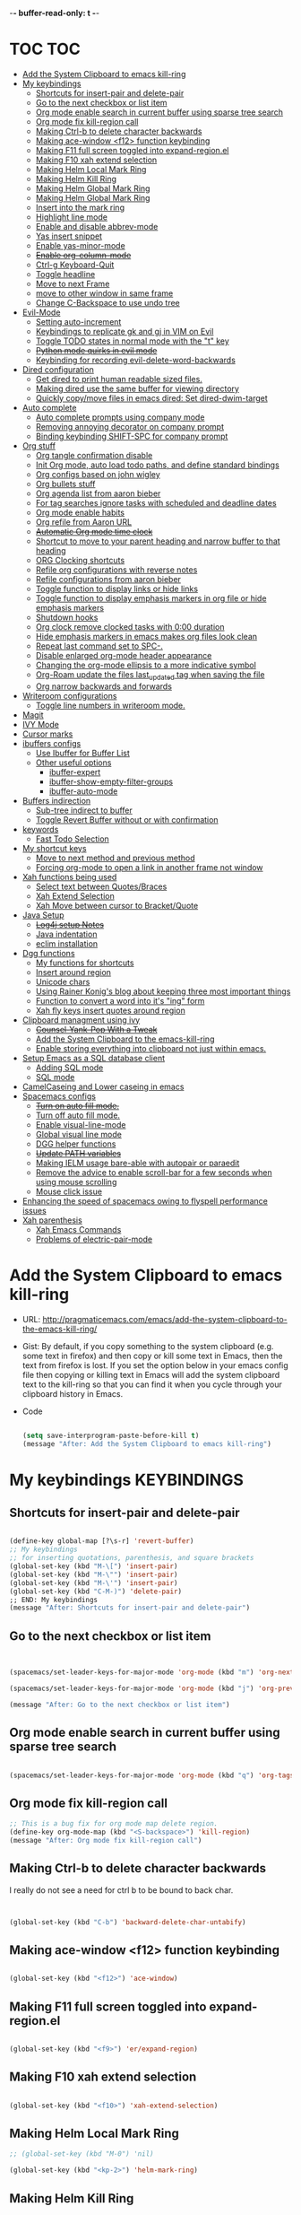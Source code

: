 -*- buffer-read-only: t -*-

#+TAGS: KEYBINDINGS ORG BUG_FIX EVIL_MODE SO_Solution TOC

* TOC                                                                   :TOC:
- [[#add-the-system-clipboard-to-emacs-kill-ring][Add the System Clipboard to emacs kill-ring]]
- [[#my-keybindings][My keybindings]]
  - [[#shortcuts-for-insert-pair-and-delete-pair][Shortcuts for insert-pair and delete-pair]]
  - [[#go-to-the-next-checkbox-or-list-item][Go to the next checkbox or list item]]
  - [[#org-mode-enable-search-in-current-buffer-using-sparse-tree-search][Org mode enable search in current buffer using sparse tree search]]
  - [[#org-mode-fix-kill-region-call][Org mode fix kill-region call]]
  - [[#making-ctrl-b-to-delete-character-backwards][Making Ctrl-b to delete character backwards]]
  - [[#making-ace-window-f12-function-keybinding][Making ace-window <f12> function keybinding]]
  - [[#making-f11-full-screen-toggled-into-expand-regionel][Making F11 full screen toggled into expand-region.el]]
  - [[#making-f10-xah-extend-selection][Making F10 xah extend selection]]
  - [[#making-helm-local-mark-ring][Making Helm Local Mark Ring]]
  - [[#making-helm-kill-ring][Making Helm Kill Ring]]
  - [[#making-helm-global-mark-ring][Making Helm Global Mark Ring]]
  - [[#making-helm-global-mark-ring-1][Making Helm Global Mark Ring]]
  - [[#insert-into-the-mark-ring][Insert into the mark ring]]
  - [[#highlight-line-mode][Highlight line mode]]
  - [[#enable-and-disable-abbrev-mode][Enable and disable abbrev-mode]]
  - [[#yas-insert-snippet][Yas insert snippet]]
  - [[#enable-yas-minor-mode][Enable yas-minor-mode]]
  - [[#enable-org-column-mode][+Enable org-column-mode+]]
  - [[#ctrl-g-keyboard-quit][Ctrl-g Keyboard-Quit]]
  - [[#toggle-headline][Toggle headline]]
  - [[#move-to-next-frame][Move to next Frame]]
  - [[#move-to-other-window-in-same-frame][move to other window in same frame]]
  - [[#change-c-backspace-to-use-undo-tree][Change C-Backspace to use undo tree]]
- [[#evil-mode][Evil-Mode]]
  - [[#setting-auto-increment][Setting auto-increment]]
  - [[#keybindings-to-replicate-gk-and-gj-in-vim-on-evil][Keybindings to replicate gk and gj in VIM on Evil]]
  - [[#toggle-todo-states-in-normal-mode-with-the-t-key][Toggle TODO states in normal mode with the "t" key]]
  - [[#python-mode-quirks-in-evil-mode][+Python mode quirks in evil mode+]]
  - [[#keybinding-for-recording-evil-delete-word-backwards][Keybinding for recording evil-delete-word-backwards]]
- [[#dired-configuration][Dired configuration]]
  - [[#get-dired-to-print-human-readable-sized-files][Get dired to print human readable sized files.]]
  - [[#making-dired-use-the-same-buffer-for-viewing-directory][Making dired use the same buffer for viewing directory]]
  - [[#quickly-copymove-files-in-emacs-dired-set-dired-dwim-target][Quickly copy/move files in emacs dired: Set dired-dwim-target]]
- [[#auto-complete][Auto complete]]
  - [[#auto-complete-prompts-using-company-mode][Auto complete prompts using company mode]]
  - [[#removing-annoying-decorator-on-company-prompt][Removing annoying decorator on company prompt]]
  - [[#binding-keybinding-shift-spc-for-company-prompt][Binding keybinding SHIFT-SPC for company prompt]]
- [[#org-stuff][Org stuff]]
  - [[#org-tangle-confirmation-disable][Org tangle confirmation disable]]
  - [[#init-org-mode-auto-load-todo-paths-and-define-standard-bindings][Init Org mode, auto load todo paths, and define standard bindings]]
  - [[#org-configs-based-on-john-wigley][Org configs based on john wigley]]
  - [[#org-bullets-stuff][Org bullets stuff]]
  - [[#org-agenda-list-from-aaron-bieber][Org agenda list from aaron bieber]]
  - [[#for-tag-searches-ignore-tasks-with-scheduled-and-deadline-dates][For tag searches ignore tasks with scheduled and deadline dates]]
  - [[#org-mode-enable-habits][Org mode enable habits]]
  - [[#org-refile-from-aaron-url][Org refile from Aaron URL]]
  - [[#automatic-org-mode-time-clock][+Automatic Org mode time clock+]]
  - [[#shortcut-to-move-to-your-parent-heading-and-narrow-buffer-to-that-heading][Shortcut to move to your parent heading and narrow buffer to that heading]]
  - [[#org-clocking-shortcuts][ORG Clocking shortcuts]]
  - [[#refile-org-configurations-with-reverse-notes][Refile org configurations with reverse notes]]
  - [[#refile-configurations-from-aaron-bieber][Refile configurations from aaron bieber]]
  - [[#toggle-function-to-display-links-or-hide-links][Toggle function to display links or hide links]]
  - [[#toggle-function-to-display-emphasis-markers-in-org-file-or-hide-emphasis-markers][Toggle function to display emphasis markers in org file or hide emphasis markers]]
  - [[#shutdown-hooks][Shutdown hooks]]
  - [[#org-clock-remove-clocked-tasks-with-000-duration][Org clock remove clocked tasks with 0:00 duration]]
  - [[#hide-emphasis-markers-in-emacs-makes-org-files-look-clean][Hide emphasis markers in emacs makes org files look clean]]
  - [[#repeat-last-command-set-to-spc-][Repeat last command set to SPC-.]]
  - [[#disable-enlarged-org-mode-header-appearance][Disable enlarged org-mode header appearance]]
  - [[#changing-the-org-mode-ellipsis-to-a-more-indicative-symbol][Changing the org-mode ellipsis to a more indicative symbol]]
  - [[#org-roam-update-the-files-last_updated-tag-when-saving-the-file][Org-Roam update the files last_updated tag when saving the file]]
  - [[#org-narrow-backwards-and-forwards][Org narrow backwards and forwards]]
- [[#writeroom-configurations][Writeroom configurations]]
  - [[#toggle-line-numbers-in-writeroom-mode][Toggle line numbers in writeroom mode.]]
- [[#magit][Magit]]
- [[#ivy-mode][IVY Mode]]
- [[#cursor-marks][Cursor marks]]
- [[#ibuffers-configs][ibuffers configs]]
  - [[#use-ibuffer-for-buffer-list][Use Ibuffer for Buffer List]]
  - [[#other-useful-options][Other useful options]]
    - [[#ibuffer-expert][ibuffer-expert]]
    - [[#ibuffer-show-empty-filter-groups][ibuffer-show-empty-filter-groups]]
    - [[#ibuffer-auto-mode][ibuffer-auto-mode]]
- [[#buffers-indirection][Buffers indirection]]
  - [[#sub-tree-indirect-to-buffer][Sub-tree indirect to buffer]]
  - [[#toggle-revert-buffer-without-or-with-confirmation][Toggle Revert Buffer without or with confirmation]]
- [[#keywords][keywords]]
  - [[#fast-todo-selection][Fast Todo Selection]]
- [[#my-shortcut-keys][My shortcut keys]]
  - [[#move-to-next-method-and-previous-method][Move to next method and previous method]]
  - [[#forcing-org-mode-to-open-a-link-in-another-frame-not-window][Forcing org-mode to open a link in another frame not window]]
- [[#xah-functions-being-used][Xah functions being used]]
  - [[#select-text-between-quotesbraces][Select text between Quotes/Braces]]
  - [[#xah-extend-selection][Xah Extend Selection]]
  - [[#xah-move-between-cursor-to-bracketquote][Xah Move between cursor to Bracket/Quote]]
- [[#java-setup][Java Setup]]
  - [[#log4j-setup-notes][+Log4j setup Notes+]]
  - [[#java-indentation][Java indentation]]
  - [[#eclim-installation][eclim installation]]
- [[#dgg-functions][Dgg functions]]
  - [[#my-functions-for-shortcuts][My functions for shortcuts]]
  - [[#insert-around-region][Insert around region]]
  - [[#unicode-chars][Unicode chars]]
  - [[#using-rainer-konigs-blog-about-keeping-three-most-important-things][Using Rainer Konig's blog about keeping three most important things]]
  - [[#function-to-convert-a-word-into-its-ing-form][Function to convert a word into it's "ing" form]]
  - [[#xah-fly-keys-insert-quotes-around-region][Xah fly keys insert quotes around region]]
- [[#clipboard-managment-using-ivy][Clipboard managment using ivy]]
  - [[#counsel-yank-pop-with-a-tweak][+Counsel-Yank-Pop With a Tweak+]]
  - [[#add-the-system-clipboard-to-the-emacs-kill-ring][Add the System Clipboard to the emacs-kill-ring]]
  - [[#enable-storing-everything-into-clipboard-not-just-within-emacs][Enable storing everything into clipboard not just within emacs.]]
- [[#setup-emacs-as-a-sql-database-client][Setup Emacs as a SQL database client]]
  - [[#adding-sql-mode][Adding SQL mode]]
  - [[#sql-mode][SQL mode]]
- [[#camelcaseing-and-lower-caseing-in-emacs][CamelCaseing and Lower caseing in emacs]]
- [[#spacemacs-configs][Spacemacs configs]]
  - [[#turn-on-auto-fill-mode][+Turn on auto fill mode.+]]
  - [[#turn-off-auto-fill-mode][Turn off auto fill mode.]]
  - [[#enable-visual-line-mode][Enable visual-line-mode]]
  - [[#global-visual-line-mode][Global visual line mode]]
  - [[#dgg-helper-functions][DGG helper functions]]
  - [[#update-path-variables][+Update PATH variables+]]
  - [[#making-ielm-usage-bare-able-with-autopair-or-paraedit][Making IELM usage bare-able with autopair or paraedit]]
  - [[#remove-the-advice-to-enable-scroll-bar-for-a-few-seconds-when-using-mouse-scrolling][Remove the advice to enable scroll-bar for a few seconds when using mouse scrolling]]
  - [[#mouse-click-issue][Mouse click issue]]
- [[#enhancing-the-speed-of-spacemacs-owing-to-flyspell-performance-issues][Enhancing the speed of spacemacs owing to flyspell performance issues]]
- [[#xah-parenthesis][Xah parenthesis]]
  - [[#xah-emacs-commands][Xah Emacs Commands]]
  - [[#problems-of-electric-pair-mode][Problems of electric-pair-mode]]

* Add the System Clipboard to emacs kill-ring
- URL: http://pragmaticemacs.com/emacs/add-the-system-clipboard-to-the-emacs-kill-ring/

- Gist:
  By default, if you copy something to the system clipboard (e.g. some text in firefox) and then copy or kill some text in Emacs, then the text from firefox is lost. If you set the option below in your emacs config file then copying or killing text in Emacs will add the system clipboard text to the kill-ring so that you can find it when you cycle through your clipboard history in Emacs.

- Code
  #+BEGIN_SRC emacs-lisp :results silent

    (setq save-interprogram-paste-before-kill t)
    (message "After: Add the System Clipboard to emacs kill-ring")

  #+END_SRC


* My keybindings                                                :KEYBINDINGS:

** Shortcuts for insert-pair and delete-pair
#+BEGIN_SRC emacs-lisp :results silent

  (define-key global-map [?\s-r] 'revert-buffer)
  ;; My keybindings
  ;; for inserting quotations, parenthesis, and square brackets
  (global-set-key (kbd "M-\[") 'insert-pair)
  (global-set-key (kbd "M-\"") 'insert-pair)
  (global-set-key (kbd "M-\'") 'insert-pair)
  (global-set-key (kbd "C-M-)") 'delete-pair)
  ;; END: My keybindings
  (message "After: Shortcuts for insert-pair and delete-pair")

#+END_SRC

** Go to the next checkbox or list item
#+BEGIN_SRC emacs-lisp :results silent


  (spacemacs/set-leader-keys-for-major-mode 'org-mode (kbd "m") 'org-next-item)

  (spacemacs/set-leader-keys-for-major-mode 'org-mode (kbd "j") 'org-previous-item)

  (message "After: Go to the next checkbox or list item")
#+END_SRC

** Org mode enable search in current buffer using sparse tree search
#+BEGIN_SRC emacs-lisp :results silent

  (spacemacs/set-leader-keys-for-major-mode 'org-mode (kbd "q") 'org-tags-sparse-tree)

#+END_SRC

** Org mode fix kill-region call
#+begin_src emacs-lisp :results silent
  ;; This is a bug fix for org mode map delete region.
  (define-key org-mode-map (kbd "<S-backspace>") 'kill-region)
  (message "After: Org mode fix kill-region call")
#+end_src




** Making Ctrl-b to delete character backwards
I really do not see a need for ctrl b to be bound to back char.
#+BEGIN_SRC emacs-lisp :results silent


  (global-set-key (kbd "C-b") 'backward-delete-char-untabify)

#+END_SRC


** Making ace-window <f12> function keybinding
#+BEGIN_SRC emacs-lisp :results silent

(global-set-key (kbd "<f12>") 'ace-window)

#+END_SRC

** Making F11 full screen toggled into expand-region.el
#+BEGIN_SRC emacs-lisp :results silent

  (global-set-key (kbd "<f9>") 'er/expand-region)

#+END_SRC

** Making F10 xah extend selection
#+BEGIN_SRC emacs-lisp :results silent

  (global-set-key (kbd "<f10>") 'xah-extend-selection)

#+END_SRC

** Making Helm Local Mark Ring
#+BEGIN_SRC emacs-lisp :results silent
  ;; (global-set-key (kbd "M-0") 'nil)

  (global-set-key (kbd "<kp-2>") 'helm-mark-ring)

#+END_SRC

** Making Helm Kill Ring
#+BEGIN_SRC emacs-lisp :results silent

  (global-set-key (kbd "<kp-1>") 'helm-show-kill-ring)

#+END_SRC

** Making Helm Global Mark Ring
#+BEGIN_SRC emacs-lisp :results silent

  (global-set-key (kbd "<kp-4>") 'helm-global-mark-ring)

#+END_SRC

** Making Helm Global Mark Ring
#+BEGIN_SRC emacs-lisp :results silent

  (global-set-key (kbd "<kp-5>") 'follow-mode)

#+END_SRC

** Insert into the mark ring
#+BEGIN_SRC emacs-lisp :results silent
  (global-set-key (kbd "<kp-6>") 'set-mark-command)
#+END_SRC

** Highlight line mode                                          :deprecated:

#+BEGIN_SRC emacs-lisp :results silent
  ;; (global-set-key (kbd "<kp-7>") 'hl-line-mode)
#+END_SRC


** Enable and disable abbrev-mode
  #+begin_src emacs-lisp :results silent
  (global-set-key (kbd "<kp-7>") 'abbrev-mode)
  #+end_src

** Yas insert snippet
#+BEGIN_SRC emacs-lisp :results silent
  (global-set-key (kbd "<kp-8>") 'yas-insert-snippet)
#+END_SRC


** Enable yas-minor-mode
#+BEGIN_SRC emacs-lisp :results silent
  (global-set-key (kbd "<kp-3>") 'yas-minor-mode)
#+END_SRC


** +Enable org-column-mode+
#+BEGIN_SRC emacs-lisp :results silent
  ;; (global-set-key (kbd "<kp-9>") 'org-columns)
#+END_SRC


** Ctrl-g Keyboard-Quit
#+BEGIN_SRC emacs-lisp :results silent
  (global-set-key (kbd "<kp-0>") 'keyboard-quit)
#+END_SRC

** Toggle headline
#+BEGIN_SRC emacs-lisp :results silent
  (global-set-key (kbd "<f2>") 'spacemacs/toggle-mode-line)
#+END_SRC



** Move to next Frame
#+BEGIN_SRC emacs-lisp :results silent
  (global-set-key (kbd "<kp-9>") 'other-frame)
#+END_SRC

** move to other window in same frame
#+BEGIN_SRC emacs-lisp :results silent
  (global-set-key (kbd "<insert>") 'other-window)
#+END_SRC

** Change C-Backspace to use undo tree
#+BEGIN_SRC emacs-lisp :results silent

(global-unset-key (kbd "<C-backspace>"))
(global-set-key (kbd "<C-backspace>") 'undo-tree-undo)

#+END_SRC


* Evil-Mode                                                       :EVIL_MODE:
** Setting auto-increment
:PROPERTIES:
:ID:       78cd2a12-c3cc-49b5-a0cd-16995bda665f
:END:
- URL :: [[Https://github.com/syl20bnr/spacemacs/issues/9914][URL-used-to-resolve-issue]]

#+BEGIN_SRC emacs-lisp :results silent
;; (require 'evil-numbers)
1
(evil-define-key 'normal global-map (kbd "C-a") 'evil-numbers/inc-at-pt)
(evil-define-key 'normal global-map (kbd "C-s") 'evil-numbers/dec-at-pt)
;; (evil-define-key 'normal global-map (kbd "C-x") 'evil-numbers/dec-at-pt)
(message "After: Setting auto-increment")
#+END_SRC
** Keybindings to replicate gk and gj in VIM on Evil           :KEYBINDINGS:
#+BEGIN_SRC emacs-lisp :results silent
  ;; (with-eval-after-load 'evil-maps
  ;;   (spacemacs/set-leader-keys-for-major-mode 'evil-mode (kbd "oj") 'evil-next-line)
  ;;   (spacemacs/set-leader-keys-for-major-mode 'evil-mode (kbd "ok") 'evil-previous-line))

  (spacemacs/set-leader-keys-for-minor-mode 'evil-mode (kbd "oj") 'evil-next-line)
  (spacemacs/set-leader-keys-for-minor-mode 'evil-mode (kbd "oj") 'evil-next-line)

  (spacemacs/set-leader-keys-for-major-mode 'evil-mode (kbd "oj") 'evil-next-line)
  (spacemacs/set-leader-keys-for-major-mode 'evil-mode (kbd "ok") 'evil-previous-line)

  (spacemacs/set-leader-keys "oj" 'evil-next-line)
  (spacemacs/set-leader-keys "ok" 'evil-previous-line)

  (message "After: Keybindings to replicate gk and gj in VIM on Evil")
#+END_SRC
** Toggle TODO states in normal mode with the "t" key          :KEYBINDINGS:
#+BEGIN_SRC emacs-lisp :tangle no :results silent

  ;; Toggle TODO states in normal mode with the "Tt" key
  ;; (evil-define-key 'normal org-mode-map "Tt" 'org-todo)
;; (message "After: Toggle TODO states in normal mode with the "t" key")

#+END_SRC
** +Python mode quirks in evil mode+                     :KEYBINDINGS:BUG_FIX:
#+BEGIN_SRC emacs-lisp :tangle no :results silent

  ;; (setq evilmi-always-simple-jump t) is an option for advanced users. Jump algorithm using python indentation is still usable but with lower priority when this flag is on.
  ;; https://github.com/redguardtoo/evil-matchit/issues/75
  ;; (setq evilmi-always-simple-jump t)
  ;; (setq revert-without-query '(".*"))
  ;; (global-auto-revert-mode)

#+END_SRC
** Keybinding for recording evil-delete-word-backwards
#+BEGIN_SRC emacs-lisp :results silent

    ;; (evil-define-key 'insert global-map (kbd "C-w") 'evil-delete-backward-word)


    ;; (define-key evil-insert-state-map (kbd "C-w") 'evil-delete-backward-word)

  (global-set-key (kbd "C-w") 'evil-delete-backward-word)
  ;; (define-key evil-insert-state-map (kbd "C-w") 'evil-delete-backward-word)
  ;; (evil-define-key 'insert global-map (kbd "C-w") 'evil-delete-backward-word)
  (message "After: Keybinding for recording evil-delete-word-backward")

#+END_SRC


* Dired configuration
** Get dired to print human readable sized files.
#+BEGIN_SRC emacs-lisp :results silent

  (setq dired-listing-switches "-alh")
  (message "After: Get dired to print human readable sized files.")

#+END_SRC

** Making dired use the same buffer for viewing directory
#+BEGIN_SRC emacs-lisp :results silent

  (require 'dired )

  (define-key dired-mode-map (kbd "RET") 'dired-find-alternate-file) ; was dired-advertised-find-file

  (define-key dired-mode-map (kbd "^") (lambda () (interactive) (find-alternate-file "..")))  ; was dired-up-director

  (message "After: Making dired use the same buffer for viewing directory")
#+END_SRC


** Quickly copy/move files in emacs dired: Set dired-dwim-target
URL: https://emacs.stackexchange.com/questions/5603/how-to-quickly-copy-move-file-in-emacs-dired
#+BEGIN_SRC emacs-lisp :results silent

  (setq dired-dwim-target t)

  (message "After: Quickly copy/move files in emacs dired: Set dired-dwim-target")

#+END_SRC

* Auto complete
** Auto complete prompts using company mode
URL: https://github.com/syl20bnr/spacemacs/issues/4284
#+BEGIN_SRC emacs-lisp :results silent

  (add-hook 'company-mode-hook
            (lambda()
              (global-set-key (kbd "S-SPC") 'company-complete)))
(message "After: Auto complete prompts using company mode")
#+END_SRC
** Removing annoying decorator on company prompt
URL: https://www.reddit.com/r/emacs/comments/n41prc/what_is_this_abc_prefix_in_company_mode_that_i/
#+BEGIN_SRC emacs-lisp :results silent

;; Config auto complete
;; not necessary because of spacemacs config layer
;; (setq company-idle-delay 0.1)

;; remove the annoying abc characters in complete-at-point
;; company-complete
;;
(setq company-format-margin-function nil)
(message "After: Removing annoying decorator on company prompt")

#+END_SRC
** Binding keybinding SHIFT-SPC for company prompt
#+BEGIN_SRC emacs-lisp :results silent

  (add-hook 'company-mode-hook
            (lambda()
              (global-set-key (kbd "S-SPC") 'company-complete)))
(message "After: Binding keybinding SHIFT-SPC for company prompt")
#+END_SRC


* Org stuff                                                             :ORG:
** Org tangle confirmation disable
Stop asking for code evaluation confirmation every single time
url: [[https://emacs.stackexchange.com/questions/2945/org-babel-eval-with-no-confirmation-is-explicit-eval-yes][yes stop asking every time]]
#+BEGIN_SRC emacs-lisp :results silent
  (defun dgg/org-confirm-babel-evaluate (lang body)
    (not (or
          (string= lang "java")
          (string= lang "python")
          (string= lang "C")
          (string= lang "c++")
          (string= lang "plantuml")
          ;; (string= lang "elisp")
          ;; (string= lang "shell")
          (string= lang "cpp"))))
  (setq org-confirm-babel-evaluate 'dgg/org-confirm-babel-evaluate)
  (message "After: Org tangle confirmation disable")
#+END_SRC

** Init Org mode, auto load todo paths, and define standard bindings
#+BEGIN_SRC emacs-lisp :results silent
;;;
;;;  Org Mode
;;;
(add-to-list 'load-path (expand-file-name "~/git/org-mode/lisp"))
(add-to-list 'auto-mode-alist '("\\.\\(org\\|org_archive\\|txt\\)$" . org-mode))
(require 'org)
(message "after: init org mode, auto load todo paths, and define standard bindings")
;;(setq org-directory "~/dropbox/org ~/workdir/inter/interview")
;;(setq org-default-notes-file "~/dropbox/org/refile.org")

;;
;; Standard key bindings
;; (global-set-key "\C-cb" 'org-iswitchb)

#+END_SRC

** Org configs based on john wigley

- Blog: [[http://newartisans.com/2007/08/using-org-mode-as-a-day-planner/][notes-john-wigley]]

#+BEGIN_SRC emacs-lisp :results silent

  (setq org-agenda-start-on-weekday nil)
  (setq org-agenda-skip-deadline-if-done t)
  (setq org-agenda-skip-scheduled-if-done t)
  (message "After:Org configs based on john wigley")

#+END_SRC

** Org bullets stuff
#+BEGIN_SRC emacs-lisp :results silent
  ;; https://orgmode.org/manual/Handling-links.html
  (global-set-key (kbd "C-c l") 'org-store-link)
  ;; (global-set-key "\C-cl" 'org-store-link)
  (global-set-key (kbd "C-c a") 'org-agenda)
  ;; (global-set-key "\C-ca" 'org-agenda)
  (global-set-key (kbd "C-c C-l") 'org-insert-link)
  ;;(add-hook 'org-load-hook
  ;;  (lambda ()
  ;;    (define-key org-mode-map "\M-n" 'org-next-link)
  ;;    (define-key org-mode-map "\M-p" 'org-previous-link)))

  ;; setting fontify for better java
  ;; further explanantion here:
  ;; https://orgmode.org/worg/org-contrib/babel/examples/fontify-src-code-blocks.html
  ;; (setq org-src-fontify-natively t)
  (message "After: Org bullets stuff")
#+END_SRC

** Org agenda list from aaron bieber
Using the agenda: [https://blog.aaronbieber.com/2016/01/30/dig-into-org-mode.html]

- Good ::
    #+BEGIN_SRC emacs-lisp :results silent

    (defun dgg-pop-to-org-agenda (split)
      "Visit the org agenda, in the current window or a SPLIT."
      (interactive "P")
      (org-agenda-list)
      (when (not split)
          (delete-other-windows)))

    ;; (define-key global-map (kbd "C-<f12>") 'dgg-pop-to-org-agenda)
    (global-set-key (kbd "C-<f12>") 'dgg-pop-to-org-agenda)
    (message "After: Org agenda list from aaron bieber")
    #+END_SRC


    The "dgg" part is just a namespace prefix that I use for all of my custom functions for historical reasons I won't go into; the important part is the ~split~ argument, which allows me to optionally allow the window to split as it does normally by specifying a prefix.


** For tag searches ignore tasks with scheduled and deadline dates
#+BEGIN_SRC emacs-lisp :results silent
  (setq org-agenda-tags-todo-honor-ignore-options t)
  (message "After: For tag searches ignore tasks with scheduled and deadline dates")
#+END_SRC

** Org mode enable habits
[[http://lists.gnu.org/archive/html/emacs-orgmode//2010-04/msg00122.html][enable org habits]]

#+BEGIN_SRC emacs-lisp :results silent
  ;; Adding org-habit to the end of the list
  (add-to-list 'org-modules 'org-habit t)

  (setq org-habit-graph-column 80)
  (setq org-habit-show-habits-only-for-today nil)
  (message "After: Org mode enable habits")
#+END_SRC

** Org refile from Aaron URL
[[https://blog.aaronbieber.com/2017/03/19/organizing-notes-with-refile.html][refile-notes-aaron-blog]]

- Refile targets with lower level
  #+BEGIN_SRC emacs-lisp :results silent
    (setq org-refile-targets '((nil :maxlevel . 10)
                               (org-agenda-files :maxlevel . 5)))
    (message "After: Refile targets with lower level")
  #+END_SRC

- Refile to the Top Level
  #+BEGIN_SRC emacs-lisp :results silent
  (setq org-refile-use-outline-path 'file)
  (message "After: Refile to the Top Level")
  #+END_SRC
- Creating new parents
  #+BEGIN_SRC emacs-lisp :results silent
  (setq org-outline-path-complete-in-steps nil)
  (message "After: Creating new parents")
  #+END_SRC
- Creating New Parents
  #+BEGIN_SRC emacs-lisp :results silent
  (setq org-refile-allow-creating-parent-nodes 'confirm)
  (message "After: Creating New Parents")
  #+END_SRC

** +Automatic Org mode time clock+
URLs used for this feature:
- [[https://lists.gnu.org/archive/html/emacs-orgmode/2009-04/msg00315.html][discussion]]
- [[https://www.gnu.org/software/emacs/manual/html_node/elisp/Advising-Functions.html][what's advicing function do?]]
-[[https://sachachua.com/blog/2007/12/clocking-time-with-emacs-org/#disqus_thread][ sacha's notes for the same feature]]
#+BEGIN_SRC emacs-lisp :results silent
    ;; (setq org-clock-in-switch-to-state "IN_PROGRESS")

    ;; https://lists.gnu.org/archive/html/emacs-orgmode/2009-04/msg00315.html
    ;; org-mode automatic clocking on TODO
    ;; ------------------------------------------------------------------
    ;; (defun sacha/org-clock-in-if-starting ()
    ;;   "Clock in when the task is marked IN_PROGRESS."
    ;;   (when (and (string= org-state "IN_PROGRESS")
    ;;              (not (string= org-last-state org-state)))
    ;;     (org-clock-in)))

    ;; (defadvice org-clock-in (after sacha activate)
    ;;   "Set this task's status to 'IN_PROGRESS'."
    ;;   (org-todo "IN_PROGRESS"))

    ;; (defadvice org-clock-out (after sacha activate)
    ;;   "When clocking out set this task's status to 'WAITING'.
    ;; When you want to close a task simply state change to 'DONE'"
    ;;   (when (not (string= org-state "DONE")) (org-todo "WAITING")))

    ;; (defun sacha/org-clock-out-if-waiting ()
    ;;   "Clock out when the task is marked WAITING."
    ;;   (when (and (string= org-state "WAITING")
    ;;              (not (string= org-last-state org-state)))
    ;;     (org-clock-out)))
    ;;    (when (and (string= state "WAITING")
    ;;               (equal (marker-buffer org-clock-marker) (current-buffer))
    ;;               (< (point) org-clock-marker)
    ;;               (> (save-excursion (outline-next-heading) (point))
    ;;	                 org-clock-marker)
    ;;	            (not (string= last-state state)))

    ;; (add-hook 'org-clock-out-hook 'sacha/org-clock-out-if-waiting)
    ;; (add-hook 'org-after-todo-state-change-hook 'sacha/org-clock-in-if-starting)
    ;; (add-hook 'org-after-todo-state-change-hook 'sacha/org-clock-out-if-waiting)

    ;; start the clock if there is a IN_PROGRESS todo tag in template
    ;--------------------------------------------------------------------
    ;; (add-hook 'org-clock-in-hook 'my-start-clock-if-needed)
    ;; (add-hook 'org-clock-in-hook 'sacha/org-clock-in-if-starting)
    ;; (add-hook 'org-remember-before-finalize-hook 'my-start-clock-if-needed)

  ;; (defun my-start-clock-if-needed ()
  ;;     (save-excursion
  ;;       (goto-char (point-min))
  ;;       (when (re-search-forward "*+ IN_PROGRESS" nil t)
  ;;         (change-todo-state-on-old-clock)
  ;;         (org-clock-in))))

    ; change the state of the old clock
    ;---------------------------------------------------------------------------
  ;;   (defun change-todo-state-on-old-clock ()
  ;;     "Change the state of the old clock.
  ;; Function old-clock needs state changed if WAITING."
  ;;     (save-excursion
  ;;       (progn
  ;;         (when (marker-buffer org-clock-marker)
  ;;           (set-buffer (marker-buffer org-clock-marker))
  ;;           (goto-char (point-min))
  ;;           (when  (re-search-forward "^\*+ IN_PROGRESS" nil t)
  ;;             (org-todo "WAITING"))))))


#+END_SRC

** Shortcut to move to your parent heading and narrow buffer to that heading :KEYBINDINGS:
#+BEGIN_SRC emacs-lisp :results silent

  (spacemacs/set-leader-keys-for-major-mode 'org-mode "sp" 'mb/org-narrow-to-parent)
  (message "After: Shortcut to move to your parent heading and narrow buffer to that heading")

#+END_SRC

** ORG Clocking shortcuts                                      :KEYBINDINGS:
#+BEGIN_SRC emacs-lisp :results silent

  (spacemacs/set-leader-keys-for-major-mode 'org-mode "I" 'org-clock-in)
  (spacemacs/set-leader-keys-for-major-mode 'org-mode "O" 'org-clock-out)
  (message "After: ORG Clocking shortcuts")

#+END_SRC


** Refile org configurations with reverse notes
#+BEGIN_SRC emacs-lisp :results silent

  ;; Refile notes to top
  (setq org-reverse-note-order t)
  (message "After: Refile org configurations with reverse notes")
#+END_SRC

** Refile configurations from aaron bieber
#+BEGIN_SRC emacs-lisp :results silent

  ;; Refile URL
  ;; configurations: https://blog.aaronbieber.com/2017/03/19/organizing-notes-with-refile.html
  ;; adding current file into refile target: https://www.reddit.com/r/orgmode/comments/g5006o/can_you_add_the_current_file_to_orgrefiletargets/
  ;; (setq org-refile-targets '((org-agenda-files :maxlevel . 5)
  ;;                            (org-buffer-list :maxlevel . 2)))
  (setq org-refile-targets '((nil :maxlevel . 9)
                             (org-agenda-files :maxlevel . 5)))
  (setq org-refile-use-outline-path 'file)
  (setq org-outline-path-complete-in-steps nil)
  (setq org-refile-allow-creating-parent-nodes 'confirm)
  (message "After: Refile configurations from aaron bieber")


#+END_SRC


** Toggle function to display links or hide links              :KEYBINDINGS:
:PROPERTIES:
:ID:       71089dbe-9801-4e81-a78e-a21a59023bc1
:END:
URL: https://emacs.stackexchange.com/questions/5387/show-org-mode-hyperlink-as-plain-text
#+BEGIN_SRC emacs-lisp :results silent
  (defun dgg-org-toggle-link-display ()
      "Toggle the literal or descriptive display of links."
      (interactive)
      (if org-descriptive-links
          (progn (org-remove-from-invisibility-spec '(org-link))
                  (org-restart-font-lock)
                  (setq org-descriptive-links nil))
          (progn (add-to-invisibility-spec '(org-link))
                (org-restart-font-lock)
                (setq org-descriptive-links t))))

  (spacemacs/set-leader-keys-for-major-mode 'org-mode "l" 'dgg-org-toggle-link-display)
  (message "After: Toggle function to display links or hide links")
#+END_SRC

** Toggle function to display emphasis markers in org file or hide emphasis markers :KEYBINDINGS:
Inspiration: [[id:71089dbe-9801-4e81-a78e-a21a59023bc1][Toggle function to display links or hide links]]
#+BEGIN_SRC emacs-lisp :results silent
  (defun dgg-org-toggle-emphasis-display ()
    "Toggle the emphasis markers or show emphasis markers in org file."
    (interactive)
    (if org-hide-emphasis-markers
        (progn
          (setq org-hide-emphasis-markers nil)
          (message "setq org-hide-emphasis-markers=%s" org-hide-emphasis-markers))
        (progn
          (setq org-hide-emphasis-markers t)
          (message "setq org-hide-emphasis-markers=%s" org-hide-emphasis-markers))))

  (spacemacs/set-leader-keys-for-major-mode 'org-mode "h" 'dgg-org-toggle-emphasis-display)
  (message "After: Toggle function to display emphasis markers in org file or hide emphasis markers")
#+END_SRC

** Shutdown hooks
URL: [[https://emacs.stackexchange.com/questions/21754/how-to-automatically-save-all-org-files-after-marking-a-repeating-item-as-done-i][SO]]

#+BEGIN_SRC emacs-lisp :results silent

  ;; ORG-AGENDA CONFIGURATION
  ;; adding line numbers in tangle code blocks when hitting C-c '
  ;; Wrap long lines in org-mode
  ;; (add-hook 'org-mode-hook 'auto-fill-mode)
  ;; Force headings to be the same Size. Not sure if I'm crazy...
  (add-hook 'org-load-hook #'mb/org-mode-hook)

  ;; Ensure buffers are saved automatically to prevent sync errors
  ;; (add-hook 'auto-save-hook 'org-save-all-org-buffers)

  ;; Save file (if it exists) when cycling TODO states
  (advice-add 'org-todo           :after 'mb/save-buffer-if-file)
  (advice-add 'org-deadline       :after 'mb/save-buffer-if-file)
  (advice-add 'org-schedule       :after 'mb/save-buffer-if-file)
  (advice-add 'org-store-log-note :after 'mb/save-buffer-if-file)
  (message "After: Shutdown hooks")

#+END_SRC

** Org clock remove clocked tasks with 0:00 duration
URL: http://doc.norang.ca/org-mode.html#CaptureTemplates
#+BEGIN_SRC emacs-lisp :results silent

;; Sometimes I change tasks I'm clocking quickly - this removes clocked tasks with 0:00 duration
(setq org-clock-out-remove-zero-time-clocks t)
(message "After: Org clock remove clocked tasks with 0:00 duration")

#+END_SRC


** Hide emphasis markers in emacs makes org files look clean
URL: [[http://doc.norang.ca/org-mode.html#CaptureTemplates][norang]]
#+BEGIN_SRC emacs-lisp :results silent

  ;; (setq org-hide-emphasis-markers t)
  (message "After: Hide emphasis markers in emacs makes org files look clean")

#+END_SRC

** Repeat last command set to SPC-.
#+begin_src emacs-lisp :results silent

  (spacemacs/set-leader-keys (kbd ".") 'repeat-complex-command)
  (message "After: Repeat last command set to SPC-.")

#+end_src

** Disable enlarged org-mode header appearance                 :SO_Solution:
Many themes seem to increase size of headers based on the level. I absolutely hate this, but would still want to keep the theme for headers. I found this solution on stack overflow.
URL: [[https://emacs.stackexchange.com/questions/22584/disable-enlarged-org-mode-header-appearance][SO-solution-for-enlarged-org-mode-headers]]
#+BEGIN_SRC emacs-lisp :results silent

  (defun my/org-mode-hook ()
    "Stop the org-level headers from increasing in height relative to the other text."
    (dolist (face '(org-level-1
                    org-level-2
                    org-level-3
                    org-level-4
                    org-level-5))
    (set-face-attribute face nil :weight 'semi-bold :height 1.0)))

  (add-hook 'org-mode-hook #'my/org-mode-hook)
  (message "After: Disable enlarged org-mode header appearance")

#+END_SRC



** Changing the org-mode ellipsis to a more indicative symbol
URL: https://endlessparentheses.com/changing-the-org-mode-ellipsis.html
- Content of the URL not sure if this guys blog will stay forever
  Changing the org-mode ellipsis 02 Nov 2015, by Artur Malabarba.
  The dot-dot-dot ellipsis that org-mode uses to indicate hidden content is usually just fine. It’s only when you’re staring at a document where every line is a folded headline, that you start to feel like they’re a little too much “in your face”. I have a few org files with thousands of lines and hundreds of headlines, and changing that ... to something shorter greatly reduces visual clutter.

  The more straightforward option is to use a proper ellipsis character (the same effect with a third the length).

  (setq org-ellipsis "…")

  The one I’m currently using is a cornered arrow.

  (setq org-ellipsis "⤵")

  Other interesting characters are ▼, ↴, ⬎, ⤷, and ⋱.

- Code
  #+BEGIN_SRC emacs-lisp :results silent

  (setq org-ellipsis "⤵")
  (message "After: Changing the org-mode ellipsis to a more indicative symbol")
  #+END_SRC


** Org-Roam update the files last_updated tag when saving the file

- Description
  There's a healthy discussion here and Zaeph has given a clear example: [[https://org-roam.discourse.group/t/update-a-field-last-modified-at-save/321/4][URL]]
- Code
  #+BEGIN_SRC emacs-lisp :results silent

      (add-hook 'before-save-hook #'zp/org-set-last-modified)

      (defun zp/org-find-time-file-property (property &optional anywhere)
        "Return the position of the time file PROPERTY if it exists.
      When ANYWHERE is non-nil, search beyond the preamble."
        (save-excursion
          (goto-char (point-min))
          (let ((first-heading
                 (save-excursion
                   (re-search-forward org-outline-regexp-bol nil t))))
            (when (re-search-forward (format "^#\\+%s:" property)
                                     (if anywhere nil first-heading)
                                     t)
              (point)))))

      (defun zp/org-has-time-file-property-p (property &optional anywhere)
        "Return the position of time file PROPERTY if it is defined.
      As a special case, return -1 if the time file PROPERTY exists but
      is not defined."
        (when-let ((pos (zp/org-find-time-file-property property anywhere)))
          (save-excursion
            (goto-char pos)
            (if (and (looking-at-p " ")
                     (progn (forward-char)
                            (org-at-timestamp-p 'lax)))
                pos
              -1))))

      (defun zp/org-set-time-file-property (property &optional anywhere pos)
        "Set the time file PROPERTY in the preamble.
      When ANYWHERE is non-nil, search beyond the preamble.
      If the position of the file PROPERTY has already been computed,
      it can be passed in POS."
        (when-let ((pos (or pos
                            (zp/org-find-time-file-property property))))
          (save-excursion
            (goto-char pos)
            (if (looking-at-p " ")
                (forward-char)
              (insert " "))
            (delete-region (point) (line-end-position))
            (let* ((now (format-time-string "[%Y-%m-%d %a %H:%M]")))
              (insert now)))))

      (defun zp/org-set-last-modified ()
        "Update the LAST_MODIFIED file property in the preamble."
        (when (derived-mode-p 'org-mode)
          (zp/org-set-time-file-property "LAST_MODIFIED")))

    (message "After: Org-Roam update the files last_updated tag when saving the file")

  #+END_SRC


** Org narrow backwards and forwards
URL: https://github.com/zaeph/.emacs.d/blob/master/lisp/zp-org.el
#+BEGIN_SRC emacs-lisp :results silent
  ;; source https://github.com/zaeph/.emacs.d/blob/master/lisp/zp-org.el
  (defun zp/org-narrow-forwards ()
    "Move to the next subtree at same level, and narrow the buffer to it."
    (interactive)
    (widen)
    (org-forward-heading-same-level 1)
    (org-narrow-to-subtree)
    (when (called-interactively-p 'any)
      (message "Narrowing to next tree.")))

  (defun zp/org-narrow-backwards ()
    "Move to the next subtree at same level, and narrow the buffer to it."
    (interactive)
    (widen)
    (org-backward-heading-same-level 1)
    (org-narrow-to-subtree)
    (when (called-interactively-p 'any)
      (message "Narrowing to previous tree.")))

  (spacemacs/set-leader-keys-for-major-mode 'org-mode "nf" 'zp/org-narrow-forwards)
  (spacemacs/set-leader-keys-for-major-mode 'org-mode "nb" 'zp/org-narrow-backwards)
  (message "After: Org narrow backwards and forwards")
#+END_SRC


* Writeroom configurations

** Toggle line numbers in writeroom mode.                      :KEYBINDINGS:
URL: Fix the before evaluation error from here: https://github.com/syl20bnr/spacemacs/pull/9087/files#
#+BEGIN_SRC emacs-lisp :results silent

  (with-eval-after-load 'writeroom
    (spacemacs/set-leader-keys-for-minor-mode 'writeroom-mode "n" 'spacemacs/toggle-line-numbers))
  (message "After: Toggle line numbers in writeroom mode.")
#+END_SRC


* Magit
I use magit to handle version control. It’s lovely, but I tweak a few things:

- I bring up the status menu with C-x g.
- Use evil keybindings with magit.
- The default behavior of magit is to ask before pushing. I haven’t had any problems with accidentally pushing, so I’d rather not confirm that every time.
- Per tpope’s suggestions, highlight commit text in the summary line that goes beyond 50 characters.
- On the command line I’ll generally push a new branch with a plain old git push, which automatically creates a tracking branch on (usually) origin. Magit, by default, wants me to manually specify an upstream branch. This binds P P to magit-push-implicitly, which is just a wrapper around git push -v. Convenient!
- I’d like to start in the insert state when writing a commit message.

#+BEGIN_SRC emacs-lisp :results silent
  (use-package magit
    :bind
    ("C-x g" . magit-status)

    :config
    ;; (use-package evil-magit)
    (use-package with-editor)
    (setq magit-push-always-verify nil)
    (setq git-commit-summary-max-length 50)

    ;; (with-eval-after-load 'magit-remote
    ;;   (magit-define-popup-action 'magit-push-popup ?P
    ;;     'magit-push-implicitly--desc
    ;;     'magit-push-implicitly ?p t))

    ;; (add-hook 'with-editor-mode-hook 'evil-insert-state)
    )
  (message "After: Magit")
#+END_SRC

* IVY Mode
URL : [[https://oremacs.com/swiper/#key-bindings][key-bindings]]

#+BEGIN_SRC emacs-lisp :results silent

(ivy-mode 1)

(global-set-key (kbd "C-x s") 'swiper)
(message "After: IVY Mode")
#+END_SRC

* Cursor marks
Setting cursor location by marking locations
http://ergoemacs.org/emacs/emacs_jump_to_previous_position.html

To set a mark in emacs use
| keyboard shortcut | Function call      |
|-------------------+--------------------|
| C-c %             | org-mark-ring-push |
| C-c &             | org-mark-ring-goto |

Don't allow more than 6 locations in the buffer
#+BEGIN_SRC emacs-lisp :results silent
(setq mark-ring-max 40)
(setq global-mark-ring-max 40)
#+END_SRC

Tip: Single key <F7> and popping from mark-ring by <F8>
#+BEGIN_SRC emacs-lisp :results silent
  (defun xah-pop-local-mark-ring ()
    "Move cursor to last mark position of current buffer.
  Call this repeatedly will cycle all positions in `mark-ring'.
  URL `http://ergoemacs.org/emacs/emacs_jump_to_previous_position.html'
  Version 2016-04-04"
    (interactive)
    (set-mark-command t))

  ;; (global-set-key (kbd "<f7>") 'pop-global-mark)
  ;; (global-set-key (kbd "<f8>") 'xah-pop-local-mark-ring)
  (message "After: Cursor marks")
#+END_SRC

* ibuffers configs
The source for these configuratios are the following URLs:
URL: [[http://martinowen.net/blog/2010/02/03/tips-for-emacs-ibuffer.html][ibuffers-instructions]]
URL: [[https://cestlaz.github.io/posts/using-emacs-34-ibuffer-emmet/][ibuffer-emmet-mz]]

To use Ibuffer do the following:

** Use Ibuffer for Buffer List
#+BEGIN_SRC emacs-lisp :results silent
  (global-set-key (kbd "C-x C-b") 'ibuffer) ;; Use Ibuffer for Buffer List
  (message "After: Use Ibuffer for Buffer List")
  #+END_SRC

** Other useful options
   There are a few other useful options that I didn’t find out about until I looked through the source:

*** ibuffer-expert
     Unless you turn this variable on you will be prompted every time you want to delete a buffer, even unmodified ones, which is way too cautious for most people. You’ll still be prompted for confirmation when deleting modified buffers after the option has been turned off.
     #+BEGIN_SRC emacs-lisp :results silent
       (setq ibuffer-expert t)
       (message "After: ibuffer-expert")
     #+END_SRC

*** ibuffer-show-empty-filter-groups
     Turning off ibuffer-show-empty-filter-groups is particularly useful, because the empty filter groups can really clutter things up.
     #+BEGIN_SRC emacs-lisp :results silent
       (setq ibuffer-show-empty-filter-groups nil)
       (message "After: ibuffer-show-empty-filter-groups")
     #+END_SRC

*** ibuffer-auto-mode
     =ibuffer-auto-mode= is a minor mode that automatically keeps the buffer list up to date. I turn it on in my =ibuffer-mode-hook=:
     #+BEGIN_SRC emacs-lisp :results silent
       (add-hook 'ibuffer-mode-hook
                 '(lambda ()
                    (ibuffer-auto-mode 1)
                    (ibuffer-switch-to-saved-filter-groups "default")))
       (message "After: ibuffer-auto-mode")
     #+END_SRC

* Buffers indirection

** Sub-tree indirect to buffer
#+BEGIN_SRC emacs-lisp :results silent
(defun org-subtree-to-indirect-buffer ()
  (interactive)
  (let ((ind-buf (concat (buffer-name) "-narrowclone")))
    (if (get-buffer ind-buf)
        (kill-buffer ind-buf))
    (clone-indirect-buffer-other-window ind-buf t)
    (org-narrow-to-subtree)
    (switch-to-buffer ind-buf)))
(message "After: Sub-tree indirect to buffer")
#+END_SRC

** Toggle Revert Buffer without or with confirmation
URL: [[https://www.emacswiki.org/emacs/RevertBuffer][emacs-wiki-email-thread]]
#+BEGIN_SRC emacs-lisp :results silent
  (global-set-key (kbd "s-r")
   (lambda (&optional force-reverting)
     "Interactive call to revert-buffer. Ignoring the auto-save
   file and not requesting for confirmation. When the current buffer
   is modified, the command refuses to revert it, unless you specify
   the optional argument: force-reverting to true."
     (interactive "P")
     ;;(message "force-reverting value is %s" force-reverting)
     (if (or force-reverting (not (buffer-modified-p)))
         (revert-buffer :ignore-auto :noconfirm)
       (error "The buffer has been modified"))))
  (message "After: Toggle Revert Buffer without or with confirmation")
#+END_SRC


* Todo keywords
** Fast Todo Selection
Fast todo selection allows changing from any task todo state to any other state directly.

#+BEGIN_SRC emacs-lisp :results silent
(setq org-use-fast-todo-selection t)

(setq org-treat-S-cursor-todo-selection-as-state-change nil)
(message "After: Fast Todo Selection")
#+END_SRC

* My shortcut keys
** Move to next method and previous method
#+BEGIN_SRC emacs-lisp :results silent
  (global-set-key (kbd "M-[") 'beginning-of-defun)
  (global-set-key (kbd "M-]") 'end-of-defun)
  (message "After: Move to next method and previous method")
#+END_SRC

** Forcing org-mode to open a link in another frame not window
#+BEGIN_SRC emacs-lisp :results silent
(defun dgg/org-open-other-frame ()
  "Jump to bookmark in another frame. See `bookmark-jump' for more."
  (interactive)
  (let ((org-link-frame-setup (cons (cons 'file 'find-file-other-frame) org-link-frame-setup)))
    (org-open-at-point)))

(global-set-key (kbd "C-c 5 C-o") 'dgg/org-open-other-frame)
(message "After: Forcing org-mode to open a link in another frame not window")

#+END_SRC

* Xah functions being used
URL: http://ergoemacs.org/emacs/modernization_mark-word.html
Most of this section is direct rip off of xah's block editing functions.
** Select text between Quotes/Braces
#+BEGIN_SRC emacs-lisp :results silent

  (defun xah-select-text-in-quote ()
    "Select text between the nearest left and right delimiters.
  Delimiters here includes the following chars: \"`<>(){}[]“”‘’‹›«»「」『』【】〖〗《》〈〉〔〕（）
  This command select between any bracket chars, does not consider nesting. For example, if text is
  (a(b)c▮)
  the selected char is “c”, not “a(b)c”.

  URL `http://ergoemacs.org/emacs/modernization_mark-word.html'
  Version 2020-11-24 2021-07-11"
    (interactive)
    (let ( $skipChars $p1 )
      (setq $skipChars "^\"`<>(){}[]“”‘’‹›«»「」『』【】〖〗《》〈〉〔〕（）〘〙")
      (skip-chars-backward $skipChars)
      (setq $p1 (point))
      (skip-chars-forward $skipChars)
      (set-mark $p1)))

  (message "XAH: Select text between Quotes/Braces")
#+END_SRC


"a(b)c"
** Xah Extend Selection
#+BEGIN_SRC emacs-lisp :results silent

  (defun xah-extend-selection ()
    "Select the current word, bracket/quote expression, or expand selection.
  Subsequent calls expands the selection.

  when there's no selection,
  • if cursor is on a any type of bracket (including parenthesis, quotation mark), select whole bracketed thing including bracket
  • else, select current word.

  when there's a selection, the selection extension behavior is still experimental. But when cursor is on a any type of bracket (parenthesis, quote), it extends selection to outer bracket.

  URL `http://ergoemacs.org/emacs/modernization_mark-word.html'
  Version 2020-02-04"
    (interactive)
    (if (region-active-p)
        (progn
          (let (($rb (region-beginning)) ($re (region-end)))
            (goto-char $rb)
            (cond
             ((looking-at "\\s(")
              (if (eq (nth 0 (syntax-ppss)) 0)
                  (progn
                    ;; (message "left bracket, depth 0.")
                    (end-of-line) ; select current line
                    (set-mark (line-beginning-position)))
                (progn
                  ;; (message "left bracket, depth not 0")
                  (up-list -1 t t)
                  (mark-sexp))))
             ((eq $rb (line-beginning-position))
              (progn
                (goto-char $rb)
                (let (($firstLineEndPos (line-end-position)))
                  (cond
                   ((eq $re $firstLineEndPos)
                    (progn
                      ;; (message "exactly 1 line. extend to next whole line." )
                      (forward-line 1)
                      (end-of-line)))
                   ((< $re $firstLineEndPos)
                    (progn
                      ;; (message "less than 1 line. complete the line." )
                      (end-of-line)))
                   ((> $re $firstLineEndPos)
                    (progn
                      ;; (message "beginning of line, but end is greater than 1st end of line" )
                      (goto-char $re)
                      (if (eq (point) (line-end-position))
                          (progn
                            ;; (message "exactly multiple lines" )
                            (forward-line 1)
                            (end-of-line))
                        (progn
                          ;; (message "multiple lines but end is not eol. make it so" )
                          (goto-char $re)
                          (end-of-line)))))
                   (t (error "logic error 42946" ))))))
             ((and (> (point) (line-beginning-position)) (<= (point) (line-end-position)))
              (progn
                ;; (message "less than 1 line" )
                (end-of-line) ; select current line
                (set-mark (line-beginning-position))))
             (t
              ;; (message "last resort" )
              nil))))
      (progn
        (cond
         ((looking-at "\\s(")
          ;; (message "left bracket")
          (mark-sexp)) ; left bracket
         ((looking-at "\\s)")
          ;; (message "right bracket")
          (backward-up-list) (mark-sexp))
         ((looking-at "\\s\"")
          ;; (message "string quote")
          (mark-sexp)) ; string quote
         ;; ((and (eq (point) (line-beginning-position)) (not (looking-at "\n")))
         ;;  (message "beginning of line and not empty")
         ;;  (end-of-line)
         ;;  (set-mark (line-beginning-position)))
         ((or (looking-back "\\s_" 1) (looking-back "\\sw" 1))
          ;; (message "left is word or symbol")
          (skip-syntax-backward "_w" )
          ;; (re-search-backward "^\\(\\sw\\|\\s_\\)" nil t)
          (push-mark)
          (skip-syntax-forward "_w")
          (setq mark-active t)
          ;; (exchange-point-and-mark)
          )
         ((and (looking-at "\\s ") (looking-back "\\s " 1))
          ;; (message "left and right both space" )
          (skip-chars-backward "\\s " ) (set-mark (point))
          (skip-chars-forward "\\s "))
         ((and (looking-at "\n") (looking-back "\n" 1))
          ;; (message "left and right both newline")
          (skip-chars-forward "\n")
          (set-mark (point))
          (re-search-forward "\n[ \t]*\n")) ; between blank lines, select next text block
         (t
          ;; (message "just mark sexp" )
          (mark-sexp)
          (exchange-point-and-mark))
         ;;
         ))))

  (message "After: Xah Extend Selection")
#+END_SRC

** Xah Move between cursor to Bracket/Quote                    :KEYBINDINGS:
:PROPERTIES:
:ID:       c8b06df2-a11b-4c25-b0be-ba89480d219d
:END:
URL: http://ergoemacs.org/emacs/emacs_navigating_keys_for_brackets.html

#+BEGIN_SRC emacs-lisp :results silent
  (defvar xah-brackets nil "string of left/right brackets pairs.")
  (setq xah-brackets "()[]{}<>（）［］｛｝⦅⦆〚〛⦃⦄“”‘’‹›«»「」〈〉《》【】〔〕⦗⦘『』〖〗〘〙｢｣⟦⟧⟨⟩⟪⟫⟮⟯⟬⟭⌈⌉⌊⌋⦇⦈⦉⦊❛❜❝❞❨❩❪❫❴❵❬❭❮❯❰❱❲❳〈〉⦑⦒⧼⧽﹙﹚﹛﹜﹝﹞⁽⁾₍₎⦋⦌⦍⦎⦏⦐⁅⁆⸢⸣⸤⸥⟅⟆⦓⦔⦕⦖⸦⸧⸨⸩｟｠⧘⧙⧚⧛⸜⸝⸌⸍⸂⸃⸄⸅⸉⸊᚛᚜༺༻༼༽⏜⏝⎴⎵⏞⏟⏠⏡﹁﹂﹃﹄︹︺︻︼︗︘︿﹀︽︾﹇﹈︷︸")

  (defvar xah-left-brackets '("(" "{" "[" "<" "〔" "【" "〖" "〈" "《" "「" "『" "“" "‘" "‹" "«" )
    "List of left bracket chars.")
  (progn
  ;; make xah-left-brackets based on xah-brackets
    (setq xah-left-brackets '())
    (dotimes ($x (- (length xah-brackets) 1))
      (when (= (% $x 2) 0)
        (push (char-to-string (elt xah-brackets $x))
              xah-left-brackets)))
    (setq xah-left-brackets (reverse xah-left-brackets)))

  (defvar xah-right-brackets '(")" "]" "}" ">" "〕" "】" "〗" "〉" "》" "」" "』" "”" "’" "›" "»")
    "list of right bracket chars.")
  (progn
    (setq xah-right-brackets '())
    (dotimes ($x (- (length xah-brackets) 1))
      (when (= (% $x 2) 1)
        (push (char-to-string (elt xah-brackets $x))
              xah-right-brackets)))
    (setq xah-right-brackets (reverse xah-right-brackets)))

  (defun xah-backward-left-bracket ()
    "Move cursor to the previous occurrence of left bracket.
  The list of brackets to jump to is defined by `xah-left-brackets'.
  URL `http://ergoemacs.org/emacs/emacs_navigating_keys_for_brackets.html'
  Version 2015-10-01"
    (interactive)
    (re-search-backward (regexp-opt xah-left-brackets) nil t))

  (defun xah-forward-right-bracket ()
    "Move cursor to the next occurrence of right bracket.
  The list of brackets to jump to is defined by `xah-right-brackets'.
  URL `http://ergoemacs.org/emacs/emacs_navigating_keys_for_brackets.html'
  Version 2015-10-01"
    (interactive)
    (re-search-forward (regexp-opt xah-right-brackets) nil t))

  (global-set-key (kbd "M-[") 'xah-backward-left-bracket)

  (global-set-key (kbd "M-]") 'xah-forward-right-bracket)

  (message "After: Xah Move between cursor to Bracket/Quote")

#+END_SRC



* Java Setup
** +Log4j setup Notes+
[[https://writequit.org/articles/working-with-logs-in-emacs.html][URl WriteQuitNotes]]

#+BEGIN_SRC emacs-lisp :tangle no
;; Configuration:

;; You can customize the faces that are used for syntax highlighting.
;; Type `M-x customize-group' and enter group name "log4j-mode".
;;
;; To customize the regular expressions used to identify log records for
;; syntax highlighting, change the variables `log4j-match-error-regexp'
;; etc.
;;
;; You can also customize the regular expressions that are used to find the
;; beginning and end of multi-line log records. However, in many cases this
;; will not be necessary. Log4j mode can automatically detect single-line and
;; multi-line log records created by Log4j and JDK's built-in logging package.
;;
;; Log file buffers are auto reverted by default. If you don't like that,
;; set `log4j-auto-revert-flag' to nil.
;;
;; If you use the arrow keys to move around in the text, you can define `C-up'
;; and `C-down' to move to the end and beginning of the current log record.
;; Put the following lines of code in your init file:
;;
;; (add-hook
;;  'log4j-mode-hook
;;  (lambda ()
;;    (define-key log4j-mode-local-map [(control down)] 'log4j-forward-record)
;;    (define-key log4j-mode-local-map [(control up)] 'log4j-backward-record)))

;; XEmacs:

;; XEmacs tends to move the point to `point-min' when auto reverting a buffer.
;; Setting the customizable variable `log4j-restore-point-flag' to 't leaves
;; the point at its original position.
;;
;; To tell XEmacs which tags table files to use for log files, modify variable
;; `tag-table-alist' to include log files. Using the example in file "jtags.el"
;; you could put the following lines of code in your init file:
;;
;; (setq tag-table-alist '(("\\.\\(java\\|log\\)$" . "c:/java/j2sdk1.4.2/src")
;;                         ("\\.\\(java\\|log\\)$" . "c:/projects/tetris/src")))

#+END_SRC

** Java indentation
URL [java-code][http://blog.binchen.org/posts/ccjava-code-indentation-in-emacs.html]
#+BEGIN_SRC emacs-lisp :results silent
  (defun fix-c-indent-offset-according-to-syntax-context (key val)
    ;; remove the old element
    (setq c-offsets-alist (delq (assoc key c-offsets-alist) c-offsets-alist))
    ;; new value
    (add-to-list 'c-offsets-alist '(key . val)))


  (add-hook 'c-mode-common-hook
            (lambda ()
              (when (derived-mode-p 'c-mode 'c++-mode 'java-mode)
               (setq c-basic-offset 2
                     tab-width 2
                     indent-tabs-mode t)
               ;; indent
               (fix-c-indent-offset-according-to-syntax-context 'substatement 0)
               (fix-c-indent-offset-according-to-syntax-context 'func-decl-cont 0))
              ))
  (message "After: Java indentation")
#+END_SRC

** eclim installation
#+BEGIN_SRC emacs-lisp :tangle no
;; (require 'eclim)
;; (global-eclim-mode)
;;
;;
;; (custom-set-variables
;;   '(eclim-eclipse-dirs '("/Applications/java-2018-122/Eclipse.app/Contents/Eclipse"))
;;   '(eclim-executable "/Applications/java-2018-122/Eclipse.app/Contents/Eclipse/eclimd"))
#+END_SRC

* Dgg functions
** My functions for shortcuts
These functions define shortcuts or abbreviations for java setup. The shortcuts are kept as simple as possible for java and src.
#+BEGIN_SRC emacs-lisp :results silent

    (defun dgg-java-src ()
       (interactive)
       (insert "#+HEADERS: :classname Solution :cmdline \"-cp . -ea\"\n#+BEGIN_SRC java -n -r :RESULTS output :exports both\nclass Solution {\n\tpublic static void main(String args[]) {\n\n\t}\n}\n\n#+END_SRC\n\n#+RESULTS:\n"))

    (defun dgg-python-src ()
       (interactive)
       (insert "#+BEGIN_SRC python -n -r :results output :exports both\n\ndef method(n):\n\t\tprint(n)\n\nmethod(10)\n#+END_SRC\n\n#+RESULTS:\n\n"))

    (defun dgg-shell-src ()
       (interactive)
       (insert "#+BEGIN_SRC shell -n -r :results output :exports both\n\n\n#+END_SRC\n\n#+RESULTS:\n\n"))

    (defun dgg-emacs-src ()
       (interactive)
       (insert "#+BEGIN_SRC emacs-lisp :results silent\n\n\n#+END_SRC\n\n"))

    (defun dgg-text-src ()
       (interactive)
       (insert "#+BEGIN_SRC text\n\n\n#+END_SRC\n\n"))

    (defun dgg-italic-bold-begin ()
       (interactive)
       (insert "/\` *"))

    (defun dgg-italic-bold-end ()
       (interactive)
       (insert "* \`/"))

    (defun dgg-bold-highlight-begin ()
       (interactive)
       (insert "*   ="))

    (defun dgg-bold-highlight-end ()
       (interactive)
       (insert "=  *"))

    (defun dgg-org-src-old ()
       (interactive)
       (insert "DOC TITLE -*- mode: org -*-\n#+LANGUAGE:  en\n#+INFOJS_OPT: view:showall toc:t ltoc:t mouse:underline path:http://orgmode.org/org-info.js\n#+LINK_HOME: http://ehneilsen.net\n#+LINK_UP: http://ehneilsen.net/notebook\n#+HTML_HEAD: <link rel=\"stylesheet\" type=\"text/css\" href=\"../css/notebook.css\" />\n\n#+STARTUP:    indent hidestars\n\n#+OPTIONS:    num:nil \n\n#+TITLE: Bucket Sort"))

    (defun dgg-org-src ()
       (interactive)
       (insert "-*- File Name -*-\n#+TITLE: FileName\n#+AUTHOR:    Dhawan Gayash\n#+LANGUAGE:  en\n#+OPTIONS:   H:10 num:nil toc:10\n#+STARTUP:    indent hidestars\n#+OPTIONS:    num:nil \n#+SETUPFILE: /Users/tmp/workdir/inter/interview/html_pages/theme-readtheorg.setup"))

    (defun dgg-read-only-mode-directive ()
       (interactive)
       (insert "-*- buffer-read-only: t -*-"))

    ;; (global-set-key (kbd "C-c f") 'dgg-java-src)
    ;; (global-set-key (kbd "C-c p") 'dgg-python-src)
    ;; (global-set-key (kbd "C-c s") 'dgg-shell-src)
    ;; (global-set-key (kbd "C-c q") 'dgg-org-src)

    ;; (global-set-key (kbd "C-c t") 'dgg-text-src)
    ;; (global-set-key (kbd "C-c e") 'dgg-emacs-src)
    ;; (global-set-key (kbd "C-c y") 'dgg-read-only-mode-directive)

    ;; comment and uncomment code sections
    ;; (global-set-key (kbd "C-c C-;") 'comment-or-uncomment-region)

    ;; (Global-set-key (kbd "C-c i") 'dgg-italic-bold-begin)
    ;; (global-set-key (kbd "C-c o") 'dgg-italic-bold-end)
  (message "After: My functions for shortcuts")
#+END_SRC
** Insert around region
URL: [[http://ergoemacs.org/emacs/elisp_examples.html][ErgoMacs from xah-lee]]
#+BEGIN_SRC emacs-lisp :results silent

  (defun wrap-markup-bold-quotes-region (start end)
    "Insert a markup / * and * // around a region."
    (interactive "r")
    (save-excursion
      (goto-char end) (insert "* //")
      (goto-char start) (insert "/ *")))

  (defun wrap-markup-bold-region (start end)
    "Insert a markup * and * around a region."
    (interactive "r")
    (save-excursion
      (goto-char end) (insert "*")
      (goto-char start) (insert "*")))

  (defun wrap-markup-italic-region (start end)
    "Insert a markup * and * around a region."
    (interactive "r")
    (save-excursion
      (goto-char end) (insert "/")
      (goto-char start) (insert "/")))

  (defun wrap-markup-italic-underscore-region (start end)
    "Insert a markup /_ and _/ around a region."
    (interactive "r")
    (save-excursion
      (goto-char end) (insert " ̣/")
      (goto-char start) (insert " /̣")))

  (defun wrap-markup-bold-italic-region (start end)
    "Insert a markup /[_] and [_]/ around a region."
    (interactive "r")
    (save-excursion
      (goto-char end) (insert "/ ❕*")
      (goto-char start) (insert "*❕ /")))

  ;; (global-set-key (kbd "C-c o") 'wrap-markup-bold-quotes-region)
  ;; (global-set-key (kbd "C-c m") 'wrap-markup-italic-underscore-region)

  ;; (global-set-key (kbd "C-c n") 'wrap-markup-bold-italic-region)

  ;; (global-set-key (kbd "C-c b") 'wrap-markup-bold-region)
  ;; (global-set-key (kbd "C-c i") 'wrap-markup-italic-region)

  ;; http://ergoemacs.org/emacs/elisp_examples.html
  (defun wrap-markup-region ()
    "Insert a markup #+begin_src text\n\n#+end_src around a region."
    (interactive)
    (save-excursion
      (goto-char (region-end))
      (insert "#+end_src \n")
      (goto-char (region-beginning))
      (insert "#+begin_src text \n")))

  (message "After: Insert around region")
#+END_SRC

*❕ /global-set-key/ ❕*

** Unicode chars
:PROPERTIES:
:ID:       D0B1FB9A-E9CD-4388-A0B3-E413EC8601CE
:END:
URL: [[https://emacs.stackexchange.com/questions/7254/idiomatic-way-of-extending-keymap-for-inserting-unicode-symbols][Unicode-horizontal-ellipses]]
#+BEGIN_SRC emacs-lisp :results silent

(define-key 'iso-transl-ctl-x-8-map "." "…")
(message "After: Unicode chars")
#+END_SRC

** Using Rainer Konig's blog about keeping three most important things
:PROPERTIES:
:ID:       5886F113-0C39-4FEC-B57B-19E89D794D99
:END:
URL: [[id:5886F113-0C39-4FEC-B57B-19E89D794D99][Using Rainer Konig's blog about keeping three most important things]]
URL: [[https://koenig-haunstetten.de/2018/02/17/improving-my-orgmode-workflow/][Koenig-url]]
#+BEGIN_SRC emacs-lisp :results silent

  (defun dgg-copy-idlink-to-clipboard()
    "Copy an ID link with the
      headline to killring, if no ID is there then create a new unique
      ID.  This function works only in org-mode or org-agenda buffers.
      The purpose of this function is to easily construct id:-links to
      org-mode items. If its assigned to a key it saves you marking the
      text and copying to the killring."
    (interactive)
    (when (eq major-mode 'org-agenda-mode) ;switch to orgmode
      (org-agenda-show)
      (org-agenda-goto))
    (when (eq major-mode 'org-mode) ; do this only in org-mode buffers
      (setq mytmphead (nth 4 (org-heading-components)))
      (setq mytmpid (funcall 'org-id-get-create))
      (setq mytmplink (format "[[id:%s][%s]]" mytmpid mytmphead))
      (kill-new mytmplink)
      (message "Copied %s to killring (clipboard)" mytmplink)
      ))

  (global-set-key (kbd "<f5>") 'dgg-copy-idlink-to-clipboard)

  (message "After: Using Rainer Konig's blog about keeping three most important things")
#+END_SRC

** Function to convert a word into it's "ing" form             :KEYBINDINGS:
URL: https://stackoverflow.com/questions/25188206/how-do-you-write-an-emacs-lisp-function-to-replace-a-word-at-point/25188590

#+BEGIN_SRC emacs-lisp :results silent

  (defun dgg-word-or-region-to-lcc ()
    "Convert word at point (or selected region) to lower camel case."
    (interactive)
    (let* ((bounds (if (use-region-p)
                       (cons (region-beginning) (region-end))
                     (bounds-of-thing-at-point 'symbol)))
           (text   (buffer-substring-no-properties (car bounds) (cdr bounds))))
      (when bounds
        (delete-region (car bounds) (cdr bounds))
        (insert (concat text "ing")))))

  (global-set-key (kbd "C-M-'") 'dgg-word-or-region-to-lcc)

#+END_SRC

** Xah fly keys insert quotes around region
URL: https://github.com/xahlee/xah-fly-keys/blob/master/xah-fly-keys.el
#+BEGIN_SRC emacs-lisp :results silent
  (defun xah-quote-lines (Begin End QuoteL QuoteR Sep)
    "Add quotes/brackets and separator (comma) to lines.
  Act on current block or selection.
  For example,
   cat
   dog
   cow
  becomes
   \"cat\",
   \"dog\",
   \"cow\",
  or
   (cat)
   (dog)
   (cow)
  In lisp code, QuoteL QuoteR Sep are strings.
  URL `http://ergoemacs.org/emacs/emacs_quote_lines.html'
  Version 2020-06-26 2021-07-21 2021-08-15 2021-09-15"
    (interactive
     (let* (($bds (xah-get-bounds-of-block-or-region))
           ($p1 (car $bds))
           ($p2 (cdr $bds))
           ($brackets
            '(
              "\"double\""
              "'single'"
              "(paren)"
              "{brace}"
              "[square]"
              "<greater>"
              "`emacs'"
              "`markdown`"
              "~tilde~"
              "=equal="
              "“curly double”"
              "‘curly single’"
              "‹french angle›"
              "«french double angle»"
              "「corner」"
              "none"
              "other"
              )) $bktChoice $sep $sepChoice $quoteL $quoteR)
       (setq $bktChoice (ido-completing-read "Quote to use:" $brackets))
       (setq $sepChoice (ido-completing-read "line separator:" '("," ";" "none" "other")))
       (cond
        ((string-equal $bktChoice "none")
         (setq $quoteL "" $quoteR ""))
        ((string-equal $bktChoice "other")
         (let (($x (read-string "Enter 2 chars, for begin/end quote:")))
           (setq $quoteL (substring-no-properties $x 0 1)
                 $quoteR (substring-no-properties $x 1 2))))
        (t (setq $quoteL (substring-no-properties $bktChoice 0 1)
                 $quoteR (substring-no-properties $bktChoice -1))))
       (setq $sep
             (cond
              ((string-equal $sepChoice "none") "")
              ((string-equal $sepChoice "other") (read-string "Enter separator:"))
              (t $sepChoice)))
       (list $p1 $p2 $quoteL $quoteR $sep)))
    (let (($p1 Begin) ($p2 End) ($quoteL QuoteL) ($quoteR QuoteR) ($sep Sep))
      (save-excursion
        (save-restriction
          (narrow-to-region $p1 $p2)
          (goto-char (point-min))
          (catch 'EndReached
            (while t
              (skip-chars-forward "\t ")
              (insert $quoteL)
              (end-of-line)
              (insert $quoteR $sep)
              (if (eq (point) (point-max))
                  (throw 'EndReached t)
                (forward-char))))))))


  (defun xah-get-bounds-of-block ()
    "Return the boundary (START . END) of current block.
  Version 2021-08-12"
    (let ( $p1 $p2 ($blankRegex "\n[ \t]*\n"))
      (save-excursion
        (setq $p1 (if (re-search-backward $blankRegex nil 1)
                      (goto-char (match-end 0))
                    (point)))
        (setq $p2 (if (re-search-forward $blankRegex nil 1)
                      (match-beginning 0)
                    (point))))
      (cons $p1 $p2 )))

  (defun xah-get-bounds-of-block-or-region ()
    "If region is active, return its boundary, else same as `xah-get-bounds-of-block'.
  Version 2021-08-12"
    (if (region-active-p)
        (cons (region-beginning) (region-end))
      (xah-get-bounds-of-block)))

#+END_SRC



* Clipboard managment using ivy
** +Counsel-Yank-Pop With a Tweak+
- URL :: [[http://pragmaticemacs.com/emacs/counsel-yank-pop-with-a-tweak/][URL-ivy-mode]]
One of my favourites is counsel-yank-pop which replaces the standard clipboard history (kill-ring in Emacs terminology) with an ivy-powered version. You can then type search strings to filter your clipboard history dynamically.
  #+BEGIN_SRC emacs-lisp :results silent

    ;; (use-package counsel
    ;;   :bind
    ;;   (("M-y" . counsel-yank-pop)
    ;;   :map ivy-minibuffer-map
    ;;   ("M-y" . ivy-next-line)))

  #+END_SRC

** Add the System Clipboard to the emacs-kill-ring
- URL :: [[http://pragmaticemacs.com/emacs/add-the-system-clipboard-to-the-emacs-kill-ring/][URL-kill-ring-config]]]
- Kill ring URL :: [[https://emacs.stackexchange.com/questions/766/add-operating-system-clipboard-to-kill-ring][Kill-ring-enable]]
I wrote previously about adding mouse selections in Emacs to the system clipboard, and here is another tip to integrate the system clipboard more nicely with Emacs. This comes from the fantastic Emacs operating system set of configuration files, which are full of gems like this (thanks to Irreal for pointing me to EOS).

#+BEGIN_Quote text
Kill ring can be accessed using
M-y and M-S-y
#+END_Quote

** Enable storing everything into clipboard not just within emacs.
Save whatever’s in the current (system) clipboard before replacing it with the Emacs’ text. https://github.com/dakrone/eos/blob/master/eos.org

#+BEGIN_SRC emacs-lisp :results silent

(setq save-interprogram-paste-before-kill t)
(setq select-enable-clipboard t)

(message "After: Enable storing everything into clipboard not just within emacs.")
#+END_SRC

* Setup Emacs as a SQL database client
Followed instructions from this URL: [[https://truongtx.me/2014/08/23/setup-emacs-as-an-sql-database-client][URL-emacs-sql]]
** Adding SQL mode
#+BEGIN_SRC emacs-lisp :results silent

    (require 'sql)

    (add-hook 'sql-interactive-mode-hook
              (lambda ()
                (toggle-truncate-lines t)))
    (message "After: Adding SQL mode")
#+END_SRC

** SQL mode
- History save sessions in emacs
  #+BEGIN_SRC emacs-lisp :results silent

    (defun my-sql-save-history-hook ()
      (let ((lval 'sql-input-ring-file-name)
            (rval 'sql-product))
        (if (symbol-value rval)
            (let ((filename
                   (concat "~/.emacs.d/sql/"
                           (symbol-name (symbol-value rval))
                           "-history.sql")))
              (set (make-local-variable lval) filename))
          (error
           (format "SQL history will not be saved because %s is nil"
                   (symbol-name rval))))))

    (add-hook 'sql-interactive-mode-hook 'my-sql-save-history-hook)
    (message "After: SQL mode")
  #+END_SRC
* CamelCaseing and Lower caseing in emacs
URL: [[https://stackoverflow.com/questions/9288181/converting-from-camelcase-to-in-emacs][SO-elisp-code]]
#+BEGIN_SRC emacs-lisp :results silent
  (defun to-underscore ()
    "Convert underscore naming convention to camel case naming convention.
  This function replaces all the underscores in the region to camel case."
    (interactive)
    (progn
      (replace-regexp "\\([A-Z]\\)" "_\\1" nil (region-beginning) (region-end))
      (downcase-region (region-beginning) (region-end))))

  (defun toggle-camelcase-underscores ()
    "Toggle between camelcase and underscore notation for the symbol at point."
    (interactive "r")
    (save-excursion
      (let* ((bounds (bounds-of-thing-at-point 'symbol))
             (start (car bounds))
             (end (cdr bounds))
             (currently-using-underscores-p (progn (goto-char start)
                                                   (re-search-forward "_" end t))))
        (if currently-using-underscores-p
            (progn
              (upcase-initials-region start end)
              (replace-string "_" "" nil start end)
              (downcase-region start (1+ start)))
          (replace-regexp "\\([A-Z]\\)" "_\\1" nil (1+ start) end)
          (downcase-region start (cdr (bounds-of-thing-at-point 'symbol)))))))

  (message "After: CamelCaseing and Lower caseing in emacs")
#+END_SRC
* Spacemacs configs
** +Turn on auto fill mode.+
#+BEGIN_SRC emacs-lisp :results silent :tangle no

;; (add-hook 'org-mode-hook 'turn-on-auto-fill)

#+END_SRC
** Turn off auto fill mode.
#+BEGIN_SRC emacs-lisp :results silent

  ;; DO NOT AUTOMATICALLY autofill
  (auto-fill-mode -1)
  (message "After: Turn off auto fill mode.")

#+END_SRC
** Enable visual-line-mode
URL: http://ergoemacs.org/emacs/emacs_long_line_wrap.html
#+BEGIN_SRC emacs-lisp :results silent
(global-visual-line-mode t)
(message "After: Enable visual-line-mode")
#+END_SRC

** Global visual line mode
#+begin_src emacs-lisp :results silent :tangle no
;; (global-visual-line-mode)
#+end_src

** DGG helper functions
URL: https://emacs.stackexchange.com/questions/29836/how-to-get-the-headline-title-using-org-entry-get/29884
#+BEGIN_SRC emacs-lisp :results silent

  (defun dgg-debug-msg-adder()
    " My function to get current heading.
  This function will pick the org mode heading at point and
  create a message debug statement. This is very useful in the dgg-settings.org
  when you want to check init loader."
    (interactive)
    (kill-new (concat "(message \"After: " (nth 4 (org-heading-components)) "\")")))

  (global-set-key (kbd "C-c M-/") 'dgg-debug-msg-adder)
  (message "After: DGG helper functions")
#+END_SRC

** +Update PATH variables+
- Note taken on [2021-06-09 Wed 14:19] \\
  SDKMAN is only being used in desktop as of now.
- Code
  #+BEGIN_SRC emacs-lisp :tangle no :results silent
    ;; (when (string-equal system-type "gnu/linux")
    ;;   (let (
    ;;         (mypaths
    ;;          '(
    ;;            "/home/dgg/.pyenv/plugins/pyenv-virtualenv/shims"
    ;;            "/home/dgg/.pyenv/shims"
    ;;            "/home/dgg/.pyenv/bin"
    ;;            "/home/dgg/.sdkman/candidates/java/current/bin"
    ;;            "/usr/local/sbin"
    ;;            "/usr/local/bin"
    ;;            "/usr/sbin"
    ;;            "/usr/bin"
    ;;            "/sbin"
    ;;            "/bin"
    ;;            "/usr/games"
    ;;            "/usr/local/games"
    ;;            "/snap/bin"
    ;;            ))
    ;;         )

    ;;     (setenv "PATH" (mapconcat 'identity mypaths ":") )

    ;;     (setq exec-path (append mypaths (list "." exec-directory)) )
    ;;     ))

    ;; (message "After: Update PATH variables")

  #+END_SRC

** Making IELM usage bare-able with autopair or paraedit
URL: http://emacs-fu.blogspot.com/2011/03/ielm-repl-for-emacs.html
#+BEGIN_SRC emacs-lisp :results silent

  ;; use C-j instead of RETURN
  (setq ielm-dynamic-return nil)
  (message "After: Making IELM usage bare-able with autopair or paraedit")

#+END_SRC

** Remove the advice to enable scroll-bar for a few seconds when using mouse scrolling
#+BEGIN_SRC emacs-lisp :results silent

  ;; remvoe this advice I don't ever want the scrollbar.
  (advice-remove 'mwheel-scroll #'spacemacs//scroll-bar-show-delayed-hide)
  (message "After: Remove the advice to enable scroll-bar for a few seconds when using mouse scrolling")

#+END_SRC


** Mouse click issue
This is an issue where the mouse click causes two commands to be executed namely:

#+begin_quote
<down-mouse-1>  ;; mouse-drag-region
<mouse-1>       ;; mouse-set-point
#+end_quote

This causes all sorts of issues, the hacky way to fix this issue is to unset the key-binding for <mouse-1> action. This is done by the following elisp command.

#+begin_src emacs-lisp :results silent
(define-key evil-motion-state-map [mouse-1] 'ignore)
#+end_src

* Enhancing the speed of spacemacs owing to flyspell performance issues
+ Github tracker: https://github.com/syl20bnr/spacemacs/issues/11909
a +Disabling flyspell by default:+ [[https://gist.github.com/metamorph/69f37f7686164e7c4d94][github-gist-disable-flyspell-by-default]]
+ Disabling using the configuration layers variable: [[https://develop.spacemacs.org/layers/+checkers/spell-checking/README.html#disabling-by-default][disable-by-default-spacemacs]]

#+BEGIN_SRC emacs-lisp :results silent

  (remove-hook 'text-mode-hook 'dgg-enable-flyspell-mode)
  (remove-hook 'org-mode-hook 'dgg-enable-flyspell-mode)
  (remove-hook 'markdown-mode-hook 'dgg-enable-flyspell-mode)
  (message "After: Enhancing the speed of spacemacs owing to flyspell performance issues")

#+END_SRC

* Xah parenthesis
** Xah Emacs Commands
Emacs: Insert Brackets by Pair 🚀
By Xah Lee. Date: 2011-11-25. Last updated: 2022-10-04.
This page shows a command xah-insert-bracket-pair to insert bracket pair, better than the emacs builtin ~electric-pair-mode~.

Emacs has electric-pair-mode , which insert a bracket pair when you type the left bracket. [see Emacs: Insert Bracket Pairs, electric-pair-mode]

** Problems of electric-pair-mode
Which brackets it will close depends on the Syntax Table. Sometimes it does not close curly brackets {} (e.g. In emacs-lisp-mode). Sometimes it pairs single quote (e.g. In js-mode). The keys to insert brackets is typed by your stretched pinky. Not ergonomic. Advantages of xah-insert-bracket-pair Wrap brackets around current word (if cursor is on a word), or text selection, else just insert a pair and place cursor in between. Behavior is same and predictable anywhere. (not dependent on syntax table.) Convenient shortcuts keys on home row, or any key you chose. Inserts 10 other Unicode brackets and quotes.

Bracket Pair Insertion Commands

Put this in your Emacs Init File:

#+begin_src emacs-lisp :results silent
  (defun xah-insert-bracket-pair (LBracket RBracket &optional WrapMethod)
    "Insert brackets around selection, word, at point, and maybe move cursor in between.

   LBracket and RBracket are strings. WrapMethod must be either `line' or `block'. `block' means between empty lines.

  • if there is a region, add brackets around region.
  • If WrapMethod is `line', wrap around line.
  • If WrapMethod is `block', wrap around block.
  • if cursor is at beginning of line and its not empty line and contain at least 1 space, wrap around the line.
  • If cursor is at end of a word or buffer, one of the following will happen:
   xyz▮ → xyz(▮)
   xyz▮ → (xyz▮)       if in one of the lisp modes.
  • wrap brackets around word if any. e.g. xy▮z → (xyz▮). Or just (▮)

  URL `http://xahlee.info/emacs/emacs/elisp_insert_brackets_by_pair.html'
  Version: 2017-01-17 2021-08-12"
    (if (region-active-p)
        (progn
          (let ( ($p1 (region-beginning)) ($p2 (region-end)))
            (goto-char $p2) (insert RBracket)
            (goto-char $p1) (insert LBracket)
            (goto-char (+ $p2 2))))
      (let ($p1 $p2)
        (cond
         ((eq WrapMethod 'line)
          (setq $p1 (line-beginning-position) $p2 (line-end-position))
          (goto-char $p2)
          (insert RBracket)
          (goto-char $p1)
          (insert LBracket)
          (goto-char (+ $p2 (length LBracket))))
         ((eq WrapMethod 'block)
          (save-excursion
            (let (($bds (xah-get-bounds-of-block-or-region))) (setq $p1 (car $bds) $p2 (cdr $bds)))
            (goto-char $p2)
            (insert RBracket)
            (goto-char $p1)
            (insert LBracket)
            (goto-char (+ $p2 (length LBracket)))))
         ( ;  do line. line must contain space
          (and
           (eq (point) (line-beginning-position))
           ;; (string-match " " (buffer-substring-no-properties (line-beginning-position) (line-end-position)))
           (not (eq (line-beginning-position) (line-end-position))))
          (insert LBracket )
          (end-of-line)
          (insert  RBracket))
         ((and
           (or ; cursor is at end of word or buffer. i.e. xyz▮
            (looking-at "[^-_[:alnum:]]")
            (eq (point) (point-max)))
           (not (or
                 (string-equal major-mode "xah-elisp-mode")
                 (string-equal major-mode "emacs-lisp-mode")
                 (string-equal major-mode "lisp-mode")
                 (string-equal major-mode "lisp-interaction-mode")
                 (string-equal major-mode "common-lisp-mode")
                 (string-equal major-mode "clojure-mode")
                 (string-equal major-mode "xah-clojure-mode")
                 (string-equal major-mode "scheme-mode"))))
          (progn
            (setq $p1 (point) $p2 (point))
            (insert LBracket RBracket)
            (search-backward RBracket )))
         (t (progn
              ;; wrap around “word”. basically, want all alphanumeric, plus hyphen and underscore, but don't want space or punctuations. Also want chinese chars
              ;; 我有一帘幽梦，不知与谁能共。多少秘密在其中，欲诉无人能懂。
              (skip-chars-backward "-_[:alnum:]")
              (setq $p1 (point))
              (skip-chars-forward "-_[:alnum:]")
              (setq $p2 (point))
              (goto-char $p2)
              (insert RBracket)
              (goto-char $p1)
              (insert LBracket)
              (goto-char (+ $p2 (length LBracket)))))))))

#+end_src

require: Emacs: xah-get-thing.el

Now we define the commands:

#+begin_src emacs-lisp :results silent
  (defun xah-insert-paren () (interactive) (xah-insert-bracket-pair "(" ")") )
  (defun xah-insert-square-bracket () (interactive) (xah-insert-bracket-pair "[" "]") )
  (defun xah-insert-brace () (interactive) (xah-insert-bracket-pair "{" "}") )

  (defun xah-insert-markdown-quote () (interactive) (xah-insert-bracket-pair "`" "`") )
  (defun xah-insert-markdown-triple-quote () (interactive) (xah-insert-bracket-pair "```\n" "\n```"))

  (defun xah-insert-double-curly-quote () (interactive) (xah-insert-bracket-pair "“" "”") )
  (defun xah-insert-curly-single-quote () (interactive) (xah-insert-bracket-pair "‘" "’") )
  (defun xah-insert-single-angle-quote () (interactive) (xah-insert-bracket-pair "‹" "›") )
  (defun xah-insert-double-angle-quote () (interactive) (xah-insert-bracket-pair "«" "»") )
  (defun xah-insert-ascii-double-quote () (interactive) (xah-insert-bracket-pair "\"" "\"") )
  (defun xah-insert-ascii-single-quote () (interactive) (xah-insert-bracket-pair "'" "'") )
  (defun xah-insert-emacs-quote () (interactive) (xah-insert-bracket-pair "`" "'") )
  (defun xah-insert-corner-bracket () (interactive) (xah-insert-bracket-pair "「" "」" ) )
  (defun xah-insert-white-corner-bracket () (interactive) (xah-insert-bracket-pair "『" "』") )
  (defun xah-insert-angle-bracket () (interactive) (xah-insert-bracket-pair "〈" "〉") )
  (defun xah-insert-double-angle-bracket () (interactive) (xah-insert-bracket-pair "《" "》") )
  (defun xah-insert-white-lenticular-bracket () (interactive) (xah-insert-bracket-pair "〖" "〗") )
  (defun xah-insert-black-lenticular-bracket () (interactive) (xah-insert-bracket-pair "【" "】") )
  (defun xah-insert-tortoise-shell-bracket () (interactive) (xah-insert-bracket-pair "〔" "〕" ) )

  (global-set-key (kbd "<f8> 7") 'xah-insert-brace) ; {}

  (global-set-key (kbd "<f8> 8") 'xah-insert-paren) ; ()

  (global-set-key (kbd "<f8> 9") 'xah-insert-square-bracket) ; []

#+end_src

[see Emacs: How to Define Keys]
